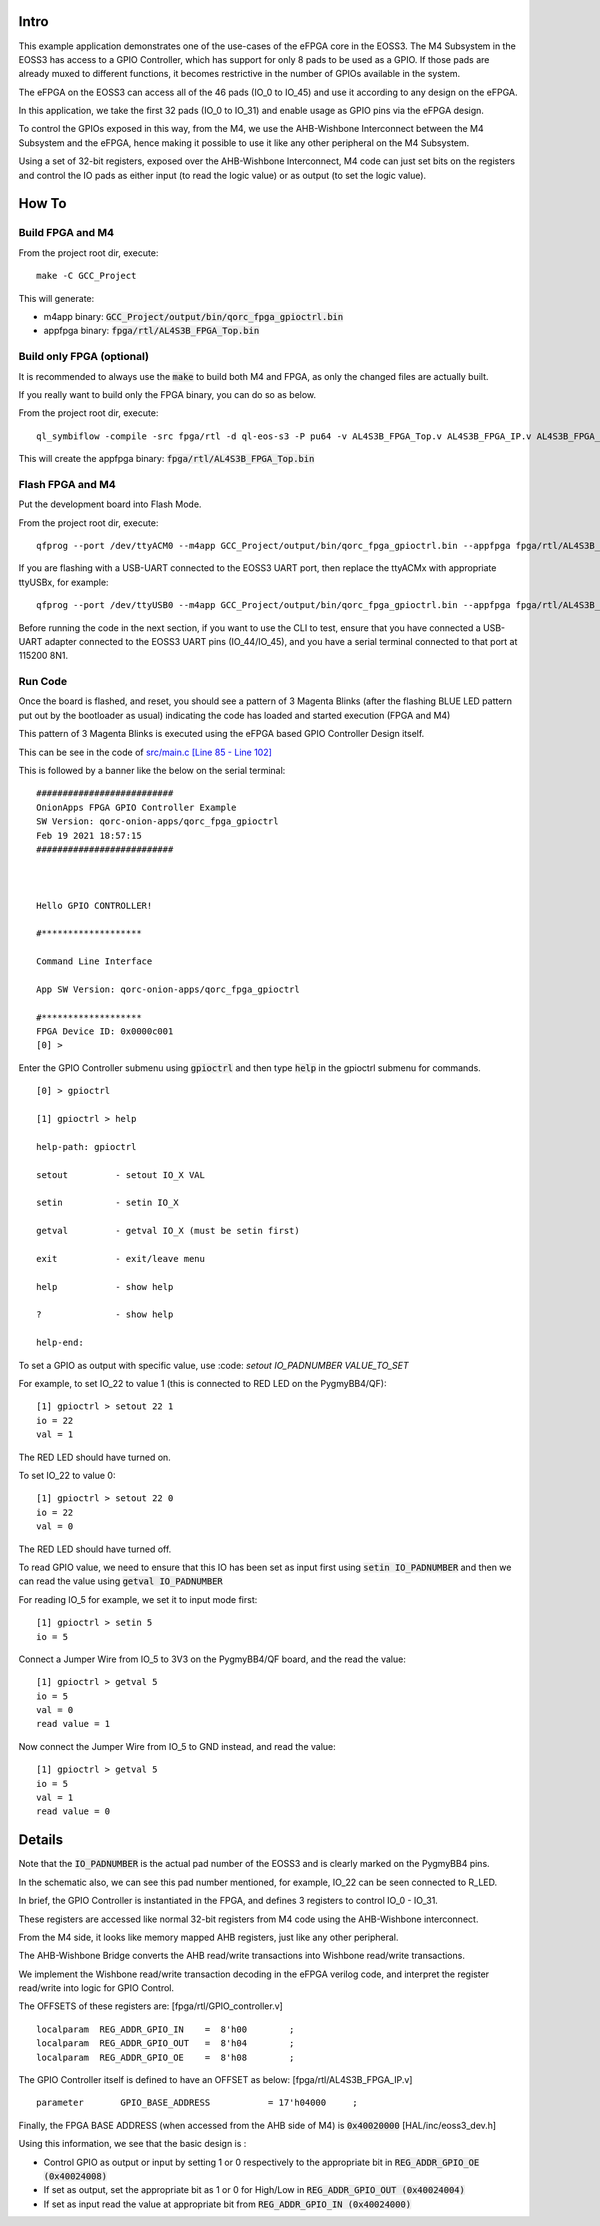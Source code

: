 Intro
=====

This example application demonstrates one of the use-cases of the eFPGA core in the EOSS3.
The M4 Subsystem in the EOSS3 has access to a GPIO Controller, which has support for only 
8 pads to be used as a GPIO. 
If those pads are already muxed to different functions, it becomes restrictive in the number 
of GPIOs available in the system.

The eFPGA on the EOSS3 can access all of the 46 pads (IO_0 to IO_45) and use it according 
to any design on the eFPGA.

In this application, we take the first 32 pads (IO_0 to IO_31) and enable usage as GPIO pins 
via the eFPGA design. 

To control the GPIOs exposed in this way, from the M4, we use the AHB-Wishbone Interconnect 
between the M4 Subsystem and the eFPGA, hence making it possible to use it like any other 
peripheral on the M4 Subsystem.

Using a set of 32-bit registers, exposed over the AHB-Wishbone Interconnect, M4 code can 
just set bits on the registers and control the IO pads as either input (to read the logic value) 
or as output (to set the logic value).


How To
======

Build FPGA and M4
-----------------

From the project root dir, execute:

::
  
  make -C GCC_Project

This will generate:

- m4app binary: :code:`GCC_Project/output/bin/qorc_fpga_gpioctrl.bin`
- appfpga binary: :code:`fpga/rtl/AL4S3B_FPGA_Top.bin`


Build only FPGA (optional)
--------------------------

It is recommended to always use the :code:`make` to build both M4 and FPGA, as only the changed files are 
actually built.

If you really want to build only the FPGA binary, you can do so as below.

From the project root dir, execute:

::
  
  ql_symbiflow -compile -src fpga/rtl -d ql-eos-s3 -P pu64 -v AL4S3B_FPGA_Top.v AL4S3B_FPGA_IP.v AL4S3B_FPGA_QL_Reserved.v AL4S3B_FPGA_ONION_GPIOCTRL.v -t AL4S3B_FPGA_Top -p quickfeather.pcf -dump binary

This will create the appfpga binary: :code:`fpga/rtl/AL4S3B_FPGA_Top.bin`



Flash FPGA and M4
------------------

Put the development board into Flash Mode.

From the project root dir, execute:

::
  
  qfprog --port /dev/ttyACM0 --m4app GCC_Project/output/bin/qorc_fpga_gpioctrl.bin --appfpga fpga/rtl/AL4S3B_FPGA_Top.bin --mode fpga-m4 --reset
  
If you are flashing with a USB-UART connected to the EOSS3 UART port, then replace the ttyACMx with appropriate ttyUSBx, for example:

::

  qfprog --port /dev/ttyUSB0 --m4app GCC_Project/output/bin/qorc_fpga_gpioctrl.bin --appfpga fpga/rtl/AL4S3B_FPGA_Top.bin --mode fpga-m4 --reset
  

Before running the code in the next section, if you want to use the CLI to test, ensure that 
you have connected a USB-UART adapter connected to the EOSS3 UART pins (IO_44/IO_45), 
and you have a serial terminal connected to that port at 115200 8N1.


Run Code
--------

Once the board is flashed, and reset, you should see a pattern of 3 Magenta Blinks (after the 
flashing BLUE LED pattern put out by the bootloader as usual) indicating the code has loaded and 
started execution (FPGA and M4)

This pattern of 3 Magenta Blinks  is executed using the eFPGA based GPIO Controller Design itself.

This can be see in the code of `src/main.c [Line 85 - Line 102] <src/main.c#L85-L102>`__


This is followed by a banner like the below on the serial terminal:

::

  ##########################
  OnionApps FPGA GPIO Controller Example
  SW Version: qorc-onion-apps/qorc_fpga_gpioctrl
  Feb 19 2021 18:57:15
  ##########################
  
  
  
  Hello GPIO CONTROLLER!
  
  #*******************
  
  Command Line Interface
  
  App SW Version: qorc-onion-apps/qorc_fpga_gpioctrl
  
  #*******************
  FPGA Device ID: 0x0000c001
  [0] > 

  

Enter the GPIO Controller submenu using :code:`gpioctrl` and then type :code:`help` in the gpioctrl submenu for commands.

::
  
  [0] > gpioctrl
  
  [1] gpioctrl > help
  
  help-path: gpioctrl
  
  setout         - setout IO_X VAL
  
  setin          - setin IO_X
  
  getval         - getval IO_X (must be setin first)
  
  exit           - exit/leave menu
  
  help           - show help
  
  ?              - show help
  
  help-end:

  
  
To set a GPIO as output with specific value, use :code: `setout IO_PADNUMBER VALUE_TO_SET`

For example, to set IO_22 to value 1 (this is connected to RED LED on the PygmyBB4/QF):

::

  [1] gpioctrl > setout 22 1
  io = 22
  val = 1

The RED LED should have turned on.

To set IO_22 to value 0:

::

  [1] gpioctrl > setout 22 0
  io = 22
  val = 0

The RED LED should have turned off.



To read GPIO value, we need to ensure that this IO has been set as input first using :code:`setin IO_PADNUMBER` and 
then we can read the value using :code:`getval IO_PADNUMBER`

For reading IO_5 for example, we set it to input mode first:

::
  
  [1] gpioctrl > setin 5
  io = 5
  
Connect a Jumper Wire from IO_5 to 3V3 on the PygmyBB4/QF board, and the read the value:

::

  [1] gpioctrl > getval 5
  io = 5
  val = 0
  read value = 1
  
Now connect the Jumper Wire from IO_5 to GND instead, and read the value:

::

  [1] gpioctrl > getval 5
  io = 5
  val = 1
  read value = 0


Details
=======

Note that the :code:`IO_PADNUMBER` is the actual pad number of the EOSS3 and is clearly marked on the PygmyBB4 pins.

In the schematic also, we can see this pad number mentioned, for example, IO_22 can be seen connected to R_LED.

In brief, the GPIO Controller is instantiated in the FPGA, and defines 3 registers to control IO_0 - IO_31.

These registers are accessed like normal 32-bit registers from M4 code using the AHB-Wishbone interconnect.

From the M4 side, it looks like memory mapped AHB registers, just like any other peripheral.

The AHB-Wishbone Bridge converts the AHB read/write transactions into Wishbone read/write transactions.

We implement the Wishbone read/write transaction decoding in the eFPGA verilog code, and interpret 
the register read/write into logic for GPIO Control.

The OFFSETS of these registers are:
[fpga/rtl/GPIO_controller.v]

::

  localparam  REG_ADDR_GPIO_IN    =  8'h00        ; 
  localparam  REG_ADDR_GPIO_OUT   =  8'h04        ; 
  localparam  REG_ADDR_GPIO_OE    =  8'h08        ; 


The GPIO Controller itself is defined to have an OFFSET as below:
[fpga/rtl/AL4S3B_FPGA_IP.v]

::

  parameter       GPIO_BASE_ADDRESS           = 17'h04000     ;


Finally, the FPGA BASE ADDRESS (when accessed from the AHB side of M4) is :code:`0x40020000`
[HAL/inc/eoss3_dev.h]

Using this information, we see that the basic design is :

- Control GPIO as output or input by setting 1 or 0 respectively to the appropriate bit in :code:`REG_ADDR_GPIO_OE (0x40024008)`

- If set as output, set the appropriate bit as 1 or 0 for High/Low in :code:`REG_ADDR_GPIO_OUT (0x40024004)`

- If set as input read the value at appropriate bit from :code:`REG_ADDR_GPIO_IN (0x40024000)`



  
